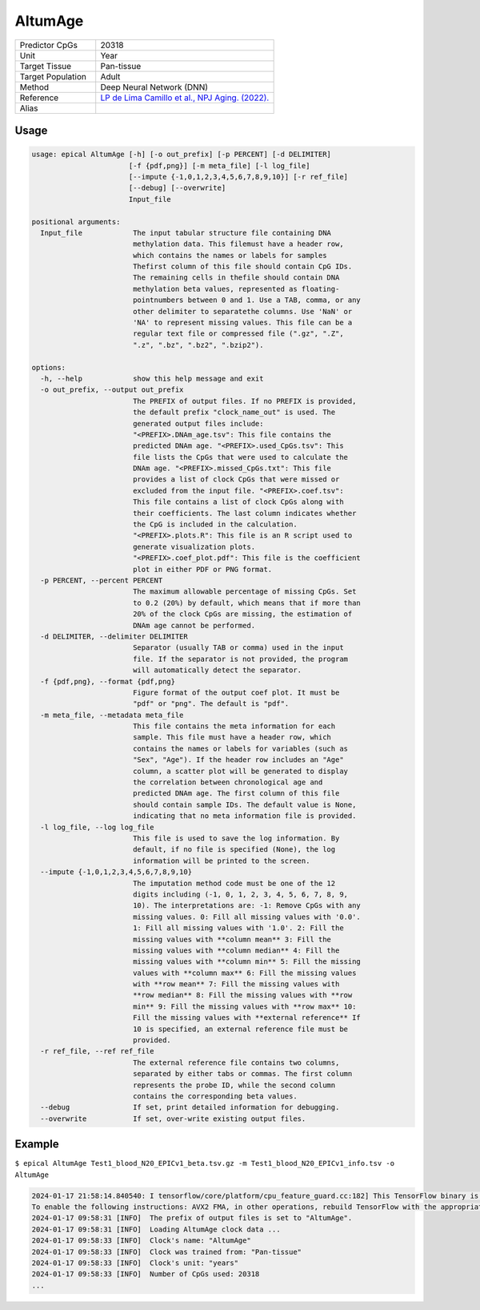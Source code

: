AltumAge
========

.. csv-table::
   :widths: 25, 55

   "Predictor CpGs", "20318"
   "Unit", "Year"
   "Target Tissue", "Pan-tissue"
   "Target Population", "Adult"
   "Method", "Deep Neural Network (DNN)"
   "Reference", "`LP de Lima Camillo et al., NPJ Aging. (2022). <https://www.nature.com/articles/s41514-022-00085-y>`_"
   "Alias", ""

Usage
-----
.. code-block:: text

 usage: epical AltumAge [-h] [-o out_prefix] [-p PERCENT] [-d DELIMITER]
                        [-f {pdf,png}] [-m meta_file] [-l log_file]
                        [--impute {-1,0,1,2,3,4,5,6,7,8,9,10}] [-r ref_file]
                        [--debug] [--overwrite]
                        Input_file

 positional arguments:
   Input_file            The input tabular structure file containing DNA
                         methylation data. This filemust have a header row,
                         which contains the names or labels for samples
                         Thefirst column of this file should contain CpG IDs.
                         The remaining cells in thefile should contain DNA
                         methylation beta values, represented as floating-
                         pointnumbers between 0 and 1. Use a TAB, comma, or any
                         other delimiter to separatethe columns. Use 'NaN' or
                         'NA' to represent missing values. This file can be a
                         regular text file or compressed file (".gz", ".Z",
                         ".z", ".bz", ".bz2", ".bzip2").

 options:
   -h, --help            show this help message and exit
   -o out_prefix, --output out_prefix
                         The PREFIX of output files. If no PREFIX is provided,
                         the default prefix "clock_name_out" is used. The
                         generated output files include:
                         "<PREFIX>.DNAm_age.tsv": This file contains the
                         predicted DNAm age. "<PREFIX>.used_CpGs.tsv": This
                         file lists the CpGs that were used to calculate the
                         DNAm age. "<PREFIX>.missed_CpGs.txt": This file
                         provides a list of clock CpGs that were missed or
                         excluded from the input file. "<PREFIX>.coef.tsv":
                         This file contains a list of clock CpGs along with
                         their coefficients. The last column indicates whether
                         the CpG is included in the calculation.
                         "<PREFIX>.plots.R": This file is an R script used to
                         generate visualization plots.
                         "<PREFIX>.coef_plot.pdf": This file is the coefficient
                         plot in either PDF or PNG format.
   -p PERCENT, --percent PERCENT
                         The maximum allowable percentage of missing CpGs. Set
                         to 0.2 (20%) by default, which means that if more than
                         20% of the clock CpGs are missing, the estimation of
                         DNAm age cannot be performed.
   -d DELIMITER, --delimiter DELIMITER
                         Separator (usually TAB or comma) used in the input
                         file. If the separator is not provided, the program
                         will automatically detect the separator.
   -f {pdf,png}, --format {pdf,png}
                         Figure format of the output coef plot. It must be
                         "pdf" or "png". The default is "pdf".
   -m meta_file, --metadata meta_file
                         This file contains the meta information for each
                         sample. This file must have a header row, which
                         contains the names or labels for variables (such as
                         "Sex", "Age"). If the header row includes an "Age"
                         column, a scatter plot will be generated to display
                         the correlation between chronological age and
                         predicted DNAm age. The first column of this file
                         should contain sample IDs. The default value is None,
                         indicating that no meta information file is provided.
   -l log_file, --log log_file
                         This file is used to save the log information. By
                         default, if no file is specified (None), the log
                         information will be printed to the screen.
   --impute {-1,0,1,2,3,4,5,6,7,8,9,10}
                         The imputation method code must be one of the 12
                         digits including (-1, 0, 1, 2, 3, 4, 5, 6, 7, 8, 9,
                         10). The interpretations are: -1: Remove CpGs with any
                         missing values. 0: Fill all missing values with '0.0'.
                         1: Fill all missing values with '1.0'. 2: Fill the
                         missing values with **column mean** 3: Fill the
                         missing values with **column median** 4: Fill the
                         missing values with **column min** 5: Fill the missing
                         values with **column max** 6: Fill the missing values
                         with **row mean** 7: Fill the missing values with
                         **row median** 8: Fill the missing values with **row
                         min** 9: Fill the missing values with **row max** 10:
                         Fill the missing values with **external reference** If
                         10 is specified, an external reference file must be
                         provided.
   -r ref_file, --ref ref_file
                         The external reference file contains two columns,
                         separated by either tabs or commas. The first column
                         represents the probe ID, while the second column
                         contains the corresponding beta values.
   --debug               If set, print detailed information for debugging.
   --overwrite           If set, over-write existing output files.

Example
-------

``$ epical AltumAge Test1_blood_N20_EPICv1_beta.tsv.gz -m Test1_blood_N20_EPICv1_info.tsv -o AltumAge``

.. code-block:: text

 2024-01-17 21:58:14.840540: I tensorflow/core/platform/cpu_feature_guard.cc:182] This TensorFlow binary is optimized to use available CPU instructions in performance-critical operations.
 To enable the following instructions: AVX2 FMA, in other operations, rebuild TensorFlow with the appropriate compiler flags.
 2024-01-17 09:58:31 [INFO]  The prefix of output files is set to "AltumAge".
 2024-01-17 09:58:31 [INFO]  Loading AltumAge clock data ...
 2024-01-17 09:58:33 [INFO]  Clock's name: "AltumAge"
 2024-01-17 09:58:33 [INFO]  Clock was trained from: "Pan-tissue"
 2024-01-17 09:58:33 [INFO]  Clock's unit: "years"
 2024-01-17 09:58:33 [INFO]  Number of CpGs used: 20318
 ...